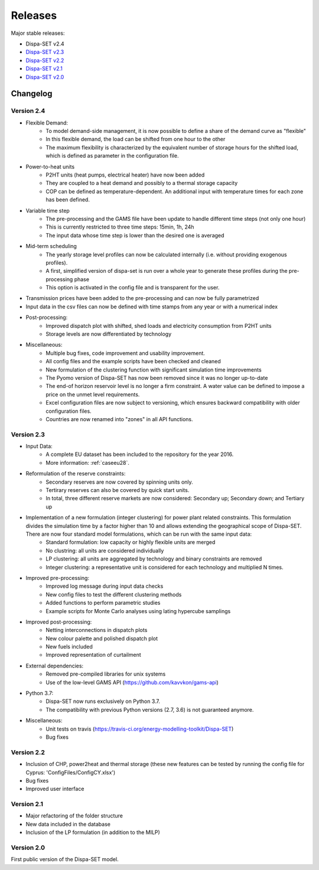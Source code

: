 .. _releases:

Releases
========

Major stable releases:

* Dispa-SET v2.4

* `Dispa-SET v2.3`_ 

* `Dispa-SET v2.2`_

* `Dispa-SET v2.1`_

* `Dispa-SET v2.0`_

Changelog
---------

Version 2.4
^^^^^^^^^^^
* Flexible Demand:
	- To model demand-side management, it is now possible to define a share of the demand curve as "flexible"
	- In this flexible demand, the load can be shifted from one hour to the other
	- The maximum flexibility is characterized by the equivalent number of storage hours for the shifted load, which is defined as parameter in the configuration file.

* Power-to-heat units
	- P2HT units (heat pumps, electrical heater) have now been added
	- They are coupled to a heat demand and possibly to a thermal storage capacity
	- COP can be defined as temperature-dependent. An additional input with temperature times for each zone has been defined.

* Variable time step
	- The pre-processing and the GAMS file have been update to handle different time steps (not only one hour)
	- This is currently restricted to three time steps: 15min, 1h, 24h
	- The input data whose time step is lower than the desired one is averaged

* Mid-term scheduling
	- The yearly storage level profiles can now be calculated internally (i.e. without providing exogenous profiles).
	- A first, simplified version of dispa-set is run over a whole year to generate these profiles during the pre-processing phase
	- This option is activated in the config file and is transparent for the user.

* Transmission prices have been added to the pre-processing and can now be fully parametrized

* Input data in the csv files can now be defined with time stamps from any year or with a numerical index

* Post-processing:
	- Improved dispatch plot with shifted, shed loads and electricity consumption from P2HT units
	- Storage levels are now differentiated by technology

* Miscellaneous:
	- Multiple bug fixes, code improvement and usability improvement.
	- All config files and the example scripts have been checked and cleaned
	- New formulation of the clustering function with significant simulation time improvements
	- The Pyomo version of Dispa-SET has now been removed since it was no longer up-to-date
	- The end-of horizon reservoir level is no longer a firm constraint. A water value can be defined to impose a price on the unmet level requirements.
	- Excel configuration files are now subject to versioning, which ensures backward compatibility with older configuration files.
	- Countries are now renamed into "zones" in all API functions.
	

Version 2.3
^^^^^^^^^^^
* Input Data: 
	- A complete EU dataset has been included to the repository for the year 2016. 
	- More information: :ref:`caseeu28`.

* Reformulation of the reserve constraints:
	- Secondary reserves are now covered by spinning units only. 
	- Tertirary reserves can also be covered by quick start units. 
	- In total, three different reserve markets are now considered: Secondary up; Secondary down; and Tertiary up

* Implementation of a new formulation (integer clustering) for power plant related constraints. This formulation divides the simulation time by a factor higher than 10 and allows extending the geographical scope of Dispa-SET. There are now four standard model formulations, which can be run with the same input data:
	- Standard formulation: low capacity or highly flexible units are merged
	- No clustring: all units are considered individually
	- LP clustering: all units are aggregated by technology and binary constraints are removed
	- Integer clustering: a representative unit is considered for each technology and multiplied N times.

* Improved pre-processing:
	- Improved log message during input data checks
	- New config files to test the different clustering methods
	- Added functions to perform parametric studies
	- Example scripts for Monte Carlo analyses using lating hypercube samplings

* Improved post-processing:
	- Netting interconnections in dispatch plots
 	- New colour palette and polished dispatch plot
	- New fuels included
	- Improved representation of curtailment

* External dependencies:
	- Removed pre-compiled libraries for unix systems
	- Use of the low-level GAMS API (https://github.com/kavvkon/gams-api)

* Python 3.7: 
	- Dispa-SET now runs exclusively on Python 3.7. 
	- The compatibility with previous Python versions (2.7, 3.6) is not guaranteed anymore.

* Miscellaneous:
	- Unit tests on travis (https://travis-ci.org/energy-modelling-toolkit/Dispa-SET)
	- Bug fixes

Version 2.2
^^^^^^^^^^^

* Inclusion of CHP, power2heat and thermal storage (these new features can be tested by running the config file for Cyprus: 'ConfigFiles/ConfigCY.xlsx')

* Bug fixes

* Improved user interface


Version 2.1
^^^^^^^^^^^

* Major refactoring of the folder structure

* New data included in the database

* Inclusion of the LP formulation (in addition to the MILP)


Version 2.0
^^^^^^^^^^^

First public version of the Dispa-SET model.


.. _Dispa-SET v2.3: https://github.com/energy-modelling-toolkit/Dispa-SET/archive/v2.3.zip
.. _Dispa-SET v2.2: https://github.com/energy-modelling-toolkit/Dispa-SET/archive/v2.2.zip
.. _Dispa-SET v2.1: https://github.com/energy-modelling-toolkit/Dispa-SET/archive/v2.1.zip
.. _Dispa-SET v2.0: https://github.com/energy-modelling-toolkit/Dispa-SET/archive/v2.0.zip



